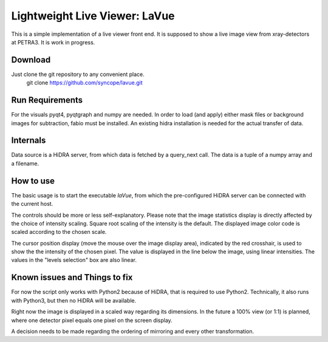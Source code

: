 Lightweight Live Viewer: LaVue
==============================

This is a simple implementation of a live viewer front end.
It is supposed to show a live image view from xray-detectors at PETRA3.
It is work in progress.

Download
--------

Just clone the git repository to any convenient place.
    git clone https://github.com/syncope/lavue.git

Run Requirements
----------------

For the visuals pyqt4, pyqtgraph and numpy are needed.
In order to load (and apply) either mask files or background images for subtraction, fabio must be installed.
An existing hidra installation is needed for the actual transfer of data.

Internals
---------

Data source is a HiDRA server, from which data is fetched by a query_next call.
The data is a tuple of a numpy array and a filename.

How to use
----------

The basic usage is to start the executable *laVue*, from which the pre-configured HiDRA server can be connected with the current host.

The controls should be more or less self-explanatory.
Please note that the image statistics display is directly affected by the choice of intensity scaling.
Square root scaling of the intensity is the default.
The displayed image color code is scaled according to the chosen scale.

The cursor position display (move the mouse over the image display area), indicated by the red crosshair, is used to show the the intensity of the chosen pixel.
The value is displayed in the line below the image, using linear intensities.
The values in the "levels selection" box are also linear.

Known issues and Things to fix
------------------------------

For now the script only works with Python2 because of HiDRA, that is required to use Python2.
Technically, it also runs with Python3, but then no HiDRA will be available.

Right now the image is displayed in a scaled way regarding its dimensions.
In the future a 100% view (or 1:1) is planned, where one detector pixel equals one pixel on the screen display.

A decision needs to be made regarding the ordering of mirroring and every other transformation.
